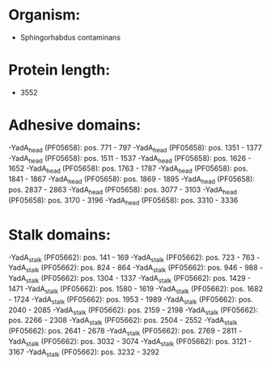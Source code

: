 * Organism:
- Sphingorhabdus contaminans
* Protein length:
- 3552
* Adhesive domains:
-YadA_head (PF05658): pos. 771 - 797
-YadA_head (PF05658): pos. 1351 - 1377
-YadA_head (PF05658): pos. 1511 - 1537
-YadA_head (PF05658): pos. 1626 - 1652
-YadA_head (PF05658): pos. 1763 - 1787
-YadA_head (PF05658): pos. 1841 - 1867
-YadA_head (PF05658): pos. 1869 - 1895
-YadA_head (PF05658): pos. 2837 - 2863
-YadA_head (PF05658): pos. 3077 - 3103
-YadA_head (PF05658): pos. 3170 - 3196
-YadA_head (PF05658): pos. 3310 - 3336
* Stalk domains:
-YadA_stalk (PF05662): pos. 141 - 169
-YadA_stalk (PF05662): pos. 723 - 763
-YadA_stalk (PF05662): pos. 824 - 864
-YadA_stalk (PF05662): pos. 946 - 988
-YadA_stalk (PF05662): pos. 1304 - 1337
-YadA_stalk (PF05662): pos. 1429 - 1471
-YadA_stalk (PF05662): pos. 1580 - 1619
-YadA_stalk (PF05662): pos. 1682 - 1724
-YadA_stalk (PF05662): pos. 1953 - 1989
-YadA_stalk (PF05662): pos. 2040 - 2085
-YadA_stalk (PF05662): pos. 2159 - 2198
-YadA_stalk (PF05662): pos. 2266 - 2308
-YadA_stalk (PF05662): pos. 2504 - 2552
-YadA_stalk (PF05662): pos. 2641 - 2678
-YadA_stalk (PF05662): pos. 2769 - 2811
-YadA_stalk (PF05662): pos. 3032 - 3074
-YadA_stalk (PF05662): pos. 3121 - 3167
-YadA_stalk (PF05662): pos. 3232 - 3292

